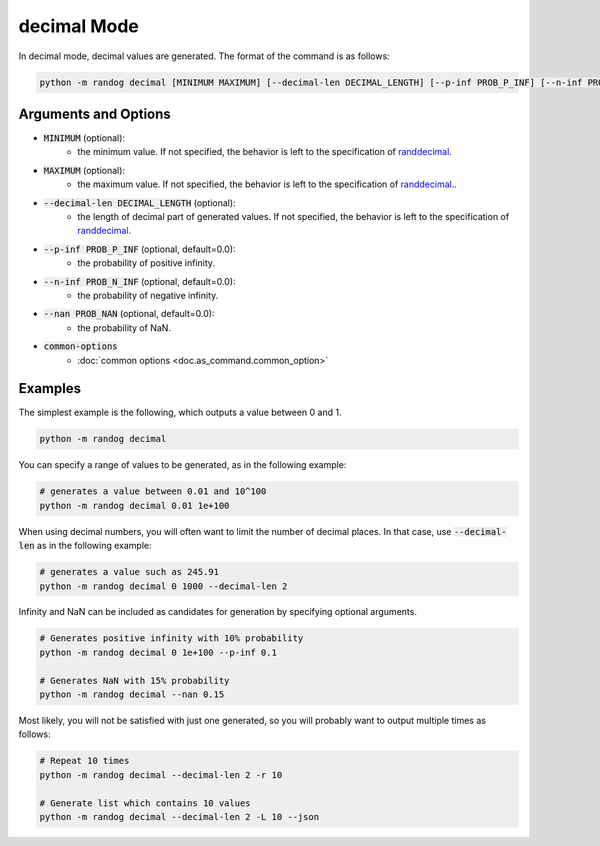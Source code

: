 decimal Mode
============

In decimal mode, decimal values are generated. The format of the command is as follows:

.. code-block:: shell

    python -m randog decimal [MINIMUM MAXIMUM] [--decimal-len DECIMAL_LENGTH] [--p-inf PROB_P_INF] [--n-inf PROB_N_INF] [--nan PROB_NAN] [common-options]


Arguments and Options
---------------------

- :code:`MINIMUM` (optional):
    - the minimum value. If not specified, the behavior is left to the specification of `randdecimal <randog.factory.html#randog.factory.randdecimal>`_.

- :code:`MAXIMUM` (optional):
    - the maximum value. If not specified, the behavior is left to the specification of `randdecimal <randog.factory.html#randog.factory.randdecimal>`_..

- :code:`--decimal-len DECIMAL_LENGTH` (optional):
    - the length of decimal part of generated values. If not specified, the behavior is left to the specification of `randdecimal <randog.factory.html#randog.factory.randdecimal>`_.

- :code:`--p-inf PROB_P_INF` (optional, default=0.0):
    - the probability of positive infinity.

- :code:`--n-inf PROB_N_INF` (optional, default=0.0):
    - the probability of negative infinity.

- :code:`--nan PROB_NAN` (optional, default=0.0):
    - the probability of NaN.

- :code:`common-options`
    - :doc:`common options <doc.as_command.common_option>`


Examples
--------

The simplest example is the following, which outputs a value between 0 and 1.

.. code-block:: shell

    python -m randog decimal

You can specify a range of values to be generated, as in the following example:

.. code-block:: shell

    # generates a value between 0.01 and 10^100
    python -m randog decimal 0.01 1e+100

When using decimal numbers, you will often want to limit the number of decimal places. In that case, use :code:`--decimal-len` as in the following example:

.. code-block:: shell

    # generates a value such as 245.91
    python -m randog decimal 0 1000 --decimal-len 2

Infinity and NaN can be included as candidates for generation by specifying optional arguments.

.. code-block:: shell

    # Generates positive infinity with 10% probability
    python -m randog decimal 0 1e+100 --p-inf 0.1

    # Generates NaN with 15% probability
    python -m randog decimal --nan 0.15

Most likely, you will not be satisfied with just one generated, so you will probably want to output multiple times as follows:

.. code-block:: shell

    # Repeat 10 times
    python -m randog decimal --decimal-len 2 -r 10

    # Generate list which contains 10 values
    python -m randog decimal --decimal-len 2 -L 10 --json

